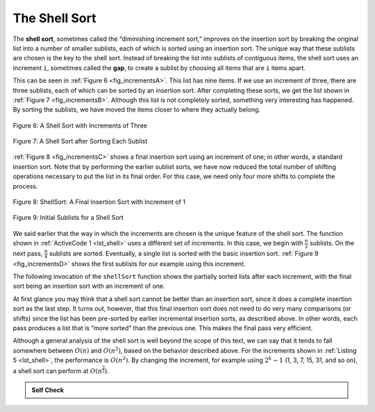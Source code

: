 ..  Copyright (C)  Brad Miller, David Ranum
    This work is licensed under the Creative Commons Attribution-NonCommercial-ShareAlike 4.0 International License. To view a copy of this license, visit http://creativecommons.org/licenses/by-nc-sa/4.0/.


The Shell Sort
~~~~~~~~~~~~~~

The **shell sort**, sometimes called the “diminishing increment sort,”
improves on the insertion sort by breaking the original list into a
number of smaller sublists, each of which is sorted using an insertion
sort. The unique way that these sublists are chosen is the key to the
shell sort. Instead of breaking the list into sublists of contiguous
items, the shell sort uses an increment ``i``, sometimes called the
**gap**, to create a sublist by choosing all items that are ``i`` items
apart.

This can be seen in :ref:`Figure 6 <fig_incrementsA>`. This list has nine items. If
we use an increment of three, there are three sublists, each of which
can be sorted by an insertion sort. After completing these sorts, we get
the list shown in :ref:`Figure 7 <fig_incrementsB>`. Although this list is not
completely sorted, something very interesting has happened. By sorting
the sublists, we have moved the items closer to where they actually
belong.

.. _fig_incrementsA:


.. figure:: Figures/shellsortA.png
   :align: center

   Figure 6: A Shell Sort with Increments of Three


.. _fig_incrementsB:

.. figure:: Figures/shellsortB.png
   :align: center

   Figure 7: A Shell Sort after Sorting Each Sublist


:ref:`Figure 8 <fig_incrementsC>` shows a final insertion sort using an increment of
one; in other words, a standard insertion sort. Note that by performing
the earlier sublist sorts, we have now reduced the total number of
shifting operations necessary to put the list in its final order. For
this case, we need only four more shifts to complete the process.

.. _fig_incrementsC:

.. figure:: Figures/shellsortC.png
   :align: center

   Figure 8: ShellSort: A Final Insertion Sort with Increment of 1


.. _fig_incrementsD:

.. figure:: Figures/shellsortD.png
   :align: center

   Figure 9: Initial Sublists for a Shell Sort


We said earlier that the way in which the increments are chosen is the
unique feature of the shell sort. The function shown in :ref:`ActiveCode 1 <lst_shell>`
uses a different set of increments. In this case, we begin with
:math:`\frac {n}{2}` sublists. On the next pass,
:math:`\frac {n}{4}` sublists are sorted. Eventually, a single list is
sorted with the basic insertion sort. :ref:`Figure 9 <fig_incrementsD>` shows the
first sublists for our example using this increment.

The following invocation of the ``shellSort`` function shows the
partially sorted lists after each increment, with the final sort being
an insertion sort with an increment of one.

.. _lst_shell:

.. activecode:: lst_shellSort
    :caption: Shell Sort

    def shellSort(alist):
        sublistcount = len(alist)//2
        while sublistcount > 0:

          for startposition in range(sublistcount):
            gapInsertionSort(alist,startposition,sublistcount)

          print("After increments of size",sublistcount,
                                       "The list is",alist)

          sublistcount = sublistcount // 2

    def gapInsertionSort(alist,start,gap):
        for i in range(start+gap,len(alist),gap):

            currentvalue = alist[i]
            position = i

            while position>=gap and alist[position-gap]>currentvalue:
                alist[position]=alist[position-gap] 
                position = position-gap

            alist[position]=currentvalue
            
    alist = [54,26,93,17,77,31,44,55,20]
    shellSort(alist)
    print(alist)



.. animation:: shell_anim
   :modelfile: sortmodels.js
   :viewerfile: sortviewers.js
   :model: ShellSortModel
   :viewer: BarViewer
   
   
   
.. For more detail, CodeLens 5 allows you to step through the algorithm.
..
..
.. .. codelens:: shellSorttrace
..     :caption: Tracing the Shell Sort
..
..     def shellSort(alist):
..         sublistcount = len(alist)//2
..         while sublistcount > 0:
..
..           for startposition in range(sublistcount):
..             gapInsertionSort(alist,startposition,sublistcount)
..
..           print("After increments of size",sublistcount,
..                                        "The list is",alist)
..
..           sublistcount = sublistcount // 2
..
..     def gapInsertionSort(alist,start,gap):
..         for i in range(start+gap,len(alist),gap):
..
..             currentvalue = alist[i]
..             position = i
..
..             while position>=gap and alist[position-gap]>currentvalue:
..                 alist[position]=alist[position-gap]
..                 position = position-gap
..
..             alist[position]=currentvalue
..
..     alist = [54,26,93,17,77,31,44,55,20]
..     shellSort(alist)
..     print(alist)



At first glance you may think that a shell sort cannot be better than an
insertion sort, since it does a complete insertion sort as the last
step. It turns out, however, that this final insertion sort does not
need to do very many comparisons (or shifts) since the list has been
pre-sorted by earlier incremental insertion sorts, as described above.
In other words, each pass produces a list that is “more sorted” than the
previous one. This makes the final pass very efficient.

Although a general analysis of the shell sort is well beyond the scope
of this text, we can say that it tends to fall somewhere between
:math:`O(n)` and :math:`O(n^{2})`, based on the behavior described
above. For the increments shown in :ref:`Listing 5 <lst_shell>`, the performance is
:math:`O(n^{2})`. By changing the increment, for example using
:math:`2^{k}-1` (1, 3, 7, 15, 31, and so on), a shell sort can perform
at :math:`O(n^{\frac {3}{2}})`.


.. admonition:: Self Check

   .. mchoicemf:: question_sort_4
      :correct: a
      :answer_a: [5, 3, 8, 7, 16, 19, 9, 17, 20, 12]
      :answer_b: [3, 7, 5, 8, 9, 12, 19, 16, 20, 17]
      :answer_c: [3, 5, 7, 8, 9, 12, 16, 17, 19, 20]
      :answer_d: [5, 16, 20, 3, 8, 12, 9, 17, 20, 7]
      :feedback_a:  Each group of numbers represented by index positions 3 apart are sorted correctly.
      :feedback_b:  This solution is for a gap size of two.
      :feedback_c: This is list completely sorted, you have gone too far.
      :feedback_d: The gap size of three indicates that the group represented by every third number e.g. 0, 3, 6, 9  and 1, 4, 7 and 2, 5, 8 are sorted not groups of 3.

      Given the following list of numbers:  [5, 16, 20, 12, 3, 8, 9, 17, 19, 7]
      Which answer illustrates the contents of the list after all swapping is complete for a gap size of 3?

